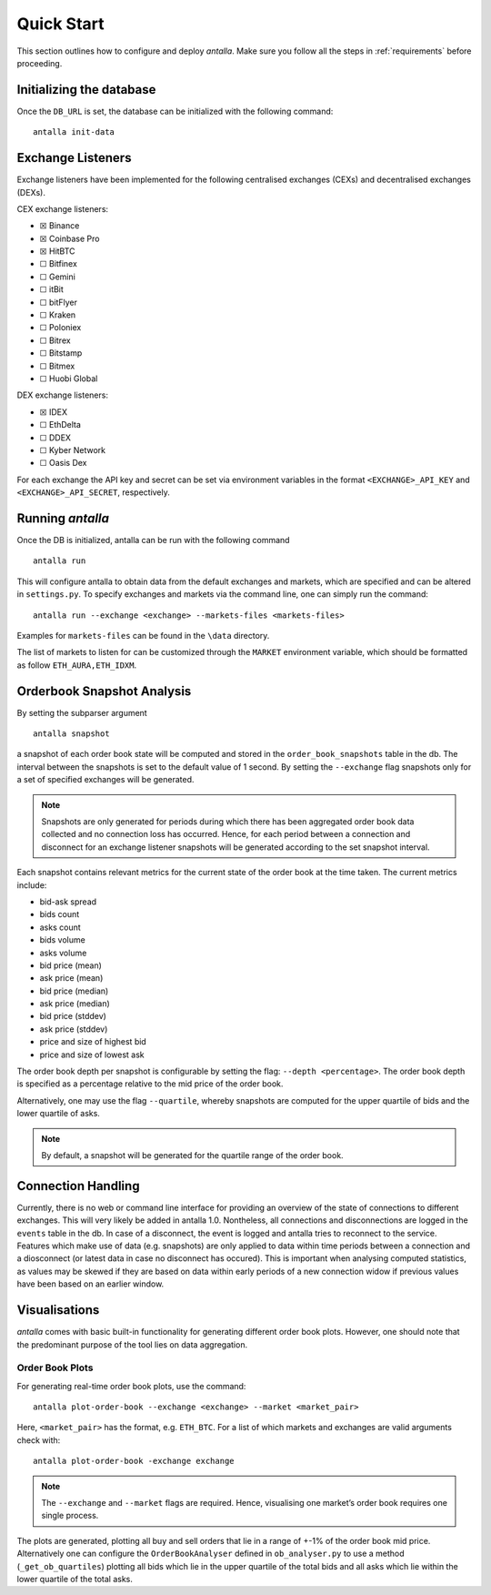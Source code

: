 
Quick Start
===========

This section outlines how to configure and deploy *antalla*. Make sure
you follow all the steps in :ref:`requirements` before proceeding.

Initializing the database
-------------------------

Once the ``DB_URL`` is set, the database can be initialized with the following
command:

::

   antalla init-data


Exchange Listeners
------------------

Exchange listeners have been implemented for the following centralised
exchanges (CEXs) and decentralised exchanges (DEXs).

CEX exchange listeners:

-  ☒ Binance
-  ☒ Coinbase Pro
-  ☒ HitBTC
-  ☐ Bitfinex
-  ☐ Gemini
-  ☐ itBit
-  ☐ bitFlyer
-  ☐ Kraken
-  ☐ Poloniex
-  ☐ Bitrex
-  ☐ Bitstamp
-  ☐ Bitmex
-  ☐ Huobi Global

DEX exchange listeners:

-  ☒ IDEX
-  ☐ EthDelta
-  ☐ DDEX
-  ☐ Kyber Network
-  ☐ Oasis Dex

For each exchange the API key and secret can be set via environment
variables in the format ``<EXCHANGE>_API_KEY`` and
``<EXCHANGE>_API_SECRET``, respectively.

.. _running-antalla-1:

Running *antalla*
-----------------

Once the DB is initialized, antalla can be run with the following
command

::

    antalla run

This will configure antalla to obtain data from the default exchanges and markets, which 
are specified and can be altered in ``settings.py``. To specify exchanges and markets via 
the command line, one can simply run the command:

::

   antalla run --exchange <exchange> --markets-files <markets-files>

Examples for ``markets-files`` can be found in the ``\data`` directory. 


The list of markets to listen for can be customized through the
``MARKET`` environment variable, which should be formatted as follow
``ETH_AURA,ETH_IDXM``.


Orderbook Snapshot Analysis
---------------------------

By setting the subparser argument

::

   antalla snapshot

a snapshot of each order book state will be computed and stored in the
``order_book_snapshots`` table in the db. The interval between the snapshots
is set to the default value of 1 second. By setting the ``--exchange``
flag snapshots only for a set of specified exchanges will be generated.

.. note::
   Snapshots are only generated for periods during which there has
   been aggregated order book data collected and no connection loss has
   occurred. Hence, for each period between a connection and disconnect for
   an exchange listener snapshots will be generated according to the set
   snapshot interval.

Each snapshot contains relevant metrics for the current state of the
order book at the time taken. The current metrics include:

- bid-ask spread
- bids count
- asks count
- bids volume
- asks volume
- bid price (mean) 
- ask price (mean)
- bid price (median)
- ask price (median)
- bid price (stddev)
- ask price (stddev)
- price and size of highest bid
- price and size of lowest ask

The order book depth per snapshot is configurable by setting the flag:
``--depth <percentage>``. The order book depth is specified as a
percentage relative to the mid price of the order book.

Alternatively, one may use the flag ``--quartile``, whereby snapshots
are computed for the upper quartile of bids and the lower quartile of
asks.

.. note::
   By default, a snapshot will be generated for the quartile range of
   the order book.


Connection Handling
-------------------

Currently, there is no web or command line interface for providing an
overview of the state of connections to different exchanges. This will
very likely be added in antalla 1.0. Nontheless, all connections and
disconnections are logged in the ``events`` table in the db. In case of
a disconnect, the event is logged and antalla tries to reconnect to the
service. Features which make use of data (e.g. snapshots) are only
applied to data within time periods between a connection and a
diosconnect (or latest data in case no disconnect has occured). This is
important when analysing computed statistics, as values may be skewed if
they are based on data within early periods of a new connection widow if
previous values have been based on an earlier window.


Visualisations
--------------

*antalla* comes with basic built-in functionality for generating
different order book plots. However, one should note that the 
predominant purpose of the tool lies on data aggregation.


Order Book Plots
^^^^^^^^^^^^^^^^

For generating real-time order book plots, use the command:

::

   antalla plot-order-book --exchange <exchange> --market <market_pair>

Here, ``<market_pair>`` has the format, e.g. ``ETH_BTC``. For a list of which markets and exchanges 
are valid arguments check with:

::

    antalla plot-order-book -exchange exchange

.. image:: ../_static/images/sample_ob.png


.. note::
   The ``--exchange`` and ``--market`` flags are required. Hence,
   visualising one market’s order book requires one single process.

The plots are generated, plotting all buy and sell orders that lie in a
range of +-1% of the order book mid price. Alternatively one can
configure the ``OrderBookAnalyser`` defined in ``ob_analyser.py`` to use
a method (``_get_ob_quartiles``) plotting all bids which lie in the
upper quartile of the total bids and all asks which lie within the lower
quartile of the total asks.
